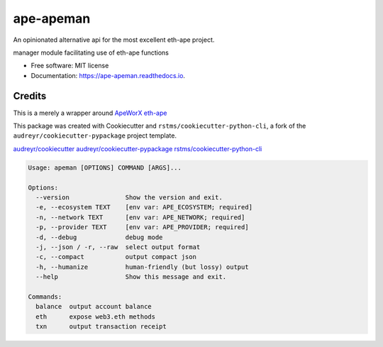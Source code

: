 
ape-apeman
==========

An opinionated alternative api for the most excellent eth-ape project.


.. image:: https://img.shields.io/github/license/rstms/ape-apeman
   :target: https://img.shields.io/github/license/rstms/ape-apeman
   :alt: Image



.. image:: https://img.shields.io/pypi/v/ape-apeman.svg
   :target: https://img.shields.io/pypi/v/ape-apeman.svg
   :alt: Image



.. image:: https://circleci.com/gh/rstms/ape-apeman/tree/master.svg?style=shield
   :target: https://circleci.com/gh/rstms/ape-apeman/tree/master.svg?style=shield
   :alt: Image



.. image:: https://readthedocs.org/projects/ape-apeman/badge/?version=latest
   :target: https://readthedocs.org/projects/ape-apeman/badge/?version=latest
   :alt: Image


manager module facilitating use of eth-ape functions


* Free software: MIT license
* Documentation: https://ape-apeman.readthedocs.io.

Credits
-------

This is a merely a wrapper around `ApeWorX eth-ape <https://github.com/ApeWorX/ape>`_

This package was created with Cookiecutter and ``rstms/cookiecutter-python-cli``\ , a fork of the ``audreyr/cookiecutter-pypackage`` project template.

`audreyr/cookiecutter <https://github.com/audreyr/cookiecutter>`_
`audreyr/cookiecutter-pypackage <https://github.com/audreyr/cookiecutter-pypackage>`_
`rstms/cookiecutter-python-cli <https://github.com/rstms/cookiecutter-python-cli>`_

.. code-block::

   Usage: apeman [OPTIONS] COMMAND [ARGS]...

   Options:
     --version               Show the version and exit.
     -e, --ecosystem TEXT    [env var: APE_ECOSYSTEM; required]
     -n, --network TEXT      [env var: APE_NETWORK; required]
     -p, --provider TEXT     [env var: APE_PROVIDER; required]
     -d, --debug             debug mode
     -j, --json / -r, --raw  select output format
     -c, --compact           output compact json
     -h, --humanize          human-friendly (but lossy) output
     --help                  Show this message and exit.

   Commands:
     balance  output account balance
     eth      expose web3.eth methods
     txn      output transaction receipt
